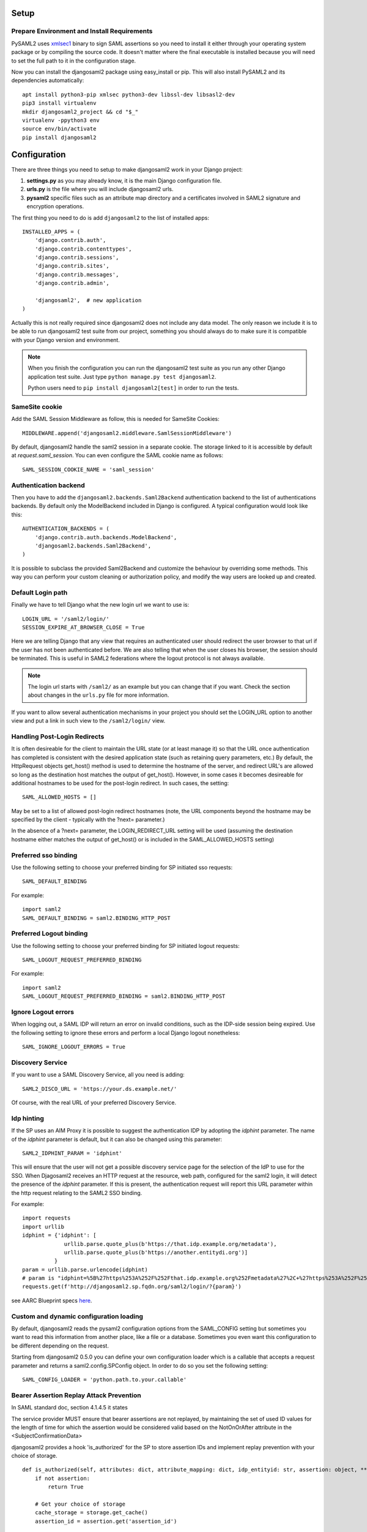 Setup
-----

Prepare Environment and Install Requirements
============================================

PySAML2 uses xmlsec1_ binary to sign SAML assertions so you need to install
it either through your operating system package or by compiling the source
code. It doesn't matter where the final executable is installed because
you will need to set the full path to it in the configuration stage.

.. _xmlsec1: http://www.aleksey.com/xmlsec/

Now you can install the djangosaml2 package using easy_install or pip. This
will also install PySAML2 and its dependencies automatically::

  apt install python3-pip xmlsec python3-dev libssl-dev libsasl2-dev
  pip3 install virtualenv
  mkdir djangosaml2_project && cd "$_"
  virtualenv -ppython3 env
  source env/bin/activate
  pip install djangosaml2


Configuration
-------------

There are three things you need to setup to make djangosaml2 work in your
Django project:

1. **settings.py** as you may already know, it is the main Django
   configuration file.
2. **urls.py** is the file where you will include djangosaml2 urls.
3. **pysaml2** specific files such as an attribute map directory and a
   certificates involved in SAML2 signature and encryption operations.

The first thing you need to do is add ``djangosaml2`` to the list of
installed apps::

  INSTALLED_APPS = (
      'django.contrib.auth',
      'django.contrib.contenttypes',
      'django.contrib.sessions',
      'django.contrib.sites',
      'django.contrib.messages',
      'django.contrib.admin',

      'djangosaml2',  # new application
  )

Actually this is not really required since djangosaml2 does not include
any data model. The only reason we include it is to be able to run
djangosaml2 test suite from our project, something you should always
do to make sure it is compatible with your Django version and environment.

.. Note::

  When you finish the configuration you can run the djangosaml2 test suite as
  you run any other Django application test suite. Just type ``python manage.py
  test djangosaml2``.

  Python users need to ``pip install djangosaml2[test]`` in order to run the
  tests.

SameSite cookie
===============

Add the SAML Session Middleware as follow, this is needed for SameSite Cookies::

  MIDDLEWARE.append('djangosaml2.middleware.SamlSessionMiddleware')

By default, djangosaml2 handle the saml2 session in a separate cookie.
The storage linked to it is accessible by default at `request.saml_session`.
You can even configure the SAML cookie name as follows::

  SAML_SESSION_COOKIE_NAME = 'saml_session'

Authentication backend
======================

Then you have to add the ``djangosaml2.backends.Saml2Backend``
authentication backend to the list of authentications backends.
By default only the ModelBackend included in Django is configured.
A typical configuration would look like this::

  AUTHENTICATION_BACKENDS = (
      'django.contrib.auth.backends.ModelBackend',
      'djangosaml2.backends.Saml2Backend',
  )

It is possible to subclass the provided Saml2Backend and customize the behaviour
by overriding some methods. This way you can perform your custom cleaning or authorization
policy, and modify the way users are looked up and created.

Default Login path
==================

Finally we have to tell Django what the new login url we want to use is::

  LOGIN_URL = '/saml2/login/'
  SESSION_EXPIRE_AT_BROWSER_CLOSE = True

Here we are telling Django that any view that requires an authenticated
user should redirect the user browser to that url if the user has not
been authenticated before. We are also telling that when the user closes
his browser, the session should be terminated. This is useful in SAML2
federations where the logout protocol is not always available.

.. Note::

  The login url starts with ``/saml2/`` as an example but you can change that
  if you want. Check the section about changes in the ``urls.py``
  file for more information.

If you want to allow several authentication mechanisms in your project
you should set the LOGIN_URL option to another view and put a link in such
view to the ``/saml2/login/`` view.

Handling Post-Login Redirects
=============================

It is often desireable for the client to maintain the URL state (or at least manage it) so that
the URL once authentication has completed is consistent with the desired application state (such
as retaining query parameters, etc.)  By default, the HttpRequest objects get_host() method is used
to determine the hostname of the server, and redirect URL's are allowed so long as the destination
host matches the output of get_host().  However, in some cases it becomes desireable for additional
hostnames to be used for the post-login redirect.  In such cases, the setting::

  SAML_ALLOWED_HOSTS = []

May be set to a list of allowed post-login redirect hostnames (note, the URL components beyond the hostname
may be specified by the client - typically with the ?next= parameter.)

In the absence of a ?next= parameter, the LOGIN_REDIRECT_URL setting will be used (assuming the destination hostname
either matches the output of get_host() or is included in the SAML_ALLOWED_HOSTS setting)

Preferred sso binding
=====================

Use the following setting to choose your preferred binding for SP initiated sso requests::

  SAML_DEFAULT_BINDING

For example::

  import saml2
  SAML_DEFAULT_BINDING = saml2.BINDING_HTTP_POST

Preferred Logout binding
========================

Use the following setting to choose your preferred binding for SP initiated logout requests::

  SAML_LOGOUT_REQUEST_PREFERRED_BINDING

For example::

  import saml2
  SAML_LOGOUT_REQUEST_PREFERRED_BINDING = saml2.BINDING_HTTP_POST

Ignore Logout errors
====================

When logging out, a SAML IDP will return an error on invalid conditions, such as the IDP-side session being expired.
Use the following setting to ignore these errors and perform a local Django logout nonetheless::

  SAML_IGNORE_LOGOUT_ERRORS = True


Discovery Service
=================
If you want to use a SAML Discovery Service, all you need is adding::

  SAML2_DISCO_URL = 'https://your.ds.example.net/'

Of course, with the real URL of your preferred Discovery Service.


Idp hinting
===========
If the SP uses an AIM Proxy it is possible to suggest the authentication IDP by adopting the `idphint` parameter. The name of the `idphint` parameter is default, but it can also be changed using this parameter::

  SAML2_IDPHINT_PARAM = 'idphint'

This will ensure that the user will not get a possible discovery service page for the selection of the IdP to use for the SSO.
When Djagosaml2 receives an HTTP request at the resource, web path, configured for the saml2 login, it will detect the presence of the `idphint` parameter. If this is present, the authentication request will report this URL parameter within the http request relating to the SAML2 SSO binding.

For example::

  import requests
  import urllib
  idphint = {'idphint': [
               urllib.parse.quote_plus(b'https://that.idp.example.org/metadata'),
               urllib.parse.quote_plus(b'https://another.entitydi.org')]
            }
  param = urllib.parse.urlencode(idphint)
  # param is "idphint=%5B%27https%253A%252F%252Fthat.idp.example.org%252Fmetadata%27%2C+%27https%253A%252F%252Fanother.entitydi.org%27%5D"
  requests.get(f'http://djangosaml2.sp.fqdn.org/saml2/login/?{param}')

see AARC Blueprint specs `here <https://zenodo.org/record/4596667/files/AARC-G061-A_specification_for_IdP_hinting.pdf>`_.

Custom and dynamic configuration loading
========================================

By default, djangosaml2 reads the pysaml2 configuration options from the
SAML_CONFIG setting but sometimes you want to read this information from
another place, like a file or a database. Sometimes you even want this
configuration to be different depending on the request.

Starting from djangosaml2 0.5.0 you can define your own configuration
loader which is a callable that accepts a request parameter and returns
a saml2.config.SPConfig object. In order to do so you set the following
setting::

  SAML_CONFIG_LOADER = 'python.path.to.your.callable'

Bearer Assertion Replay Attack Prevention
==================================
In SAML standard doc, section 4.1.4.5 it states

The service provider MUST ensure that bearer assertions are not replayed, by maintaining the set of used ID values for the length of time for which the assertion would be considered valid based on the NotOnOrAfter attribute in the <SubjectConfirmationData>

djangosaml2 provides a hook 'is_authorized' for the SP to store assertion IDs and implement replay prevention with your choice of storage. 
::

    def is_authorized(self, attributes: dict, attribute_mapping: dict, idp_entityid: str, assertion: object, **kwargs) -> bool:
        if not assertion:
            return True

        # Get your choice of storage
        cache_storage = storage.get_cache()
        assertion_id = assertion.get('assertion_id')

        if cache.get(assertion_id):
            logger.warn("Received SAMLResponse assertion has been already used.")
            return False

        expiration_time = assertion.get('not_on_or_after')
        time_delta = isoparse(expiration_time) - datetime.now(timezone.utc)
        cache_storage.set(assertion_id, 'True', ex=time_delta)
        return True

Users, attributes and account linking
-------------------------------------

In the SAML 2.0 authentication process the Identity Provider (IdP) will
send a security assertion to the Service Provider (SP) upon a successful
authentication. This assertion contains attributes about the user that
was authenticated. It depends on the IdP configuration what exact
attributes are sent to each SP it can talk to.

When such assertion is received on the Django side it is used to find a Django
user and create a session for it. By default djangosaml2 will do a query on the
User model with the USERNAME_FIELD_ attribute but you can change it to any
other attribute of the User model. For example, you can do this lookup using
the 'email' attribute. In order to do so you should set the following setting::

  SAML_DJANGO_USER_MAIN_ATTRIBUTE = 'email'

.. _USERNAME_FIELD: https://docs.djangoproject.com/en/dev/topics/auth/customizing/#django.contrib.auth.models.CustomUser.USERNAME_FIELD

Please, use an unique attribute when setting this option. Otherwise
the authentication process may fail because djangosaml2 will not know
which Django user it should pick.

If your main attribute is something inherently case-insensitive (such as
an email address), you may set::

  SAML_DJANGO_USER_MAIN_ATTRIBUTE_LOOKUP = '__iexact'

(This is simply appended to the main attribute name to form a Django
query. Your main attribute must be unique even given this lookup.)

Another option is to use the SAML2 name id as the username by setting::

  SAML_USE_NAME_ID_AS_USERNAME = True

You can configure djangosaml2 to create such user if it is not already in
the Django database or maybe you don't want to allow users that are not
in your database already. For this purpose there is another option you
can set in the settings.py file::

  SAML_CREATE_UNKNOWN_USER = True

This setting is True by default.

The following setting lets you specify a URL for redirection after a successful
authentication::

  ACS_DEFAULT_REDIRECT_URL = reverse_lazy('some_url_name')

Particularly useful when you only plan to use
IdP initiated login and the IdP does not have a configured RelayState
parameter. The default is ``/``.

The other thing you will probably want to configure is the mapping of
SAML2 user attributes to Django user attributes. By default only the
User.username attribute is mapped but you can add more attributes or
change that one. In order to do so you need to change the
SAML_ATTRIBUTE_MAPPING option in your settings.py::

  SAML_ATTRIBUTE_MAPPING = {
      'uid': ('username', ),
      'mail': ('email', ),
      'cn': ('first_name', ),
      'sn': ('last_name', ),
  }

where the keys of this dictionary are SAML user attributes and the values
are Django User attributes.

If you are using Django user profile objects to store extra attributes
about your user you can add those attributes to the SAML_ATTRIBUTE_MAPPING
dictionary. For each (key, value) pair, djangosaml2 will try to store the
attribute in the User model if there is a matching field in that model.
Otherwise it will try to do the same with your profile custom model. For
multi-valued attributes only the first value is assigned to the destination field.

Alternatively, custom processing of attributes can be achieved by setting the
value(s) in the SAML_ATTRIBUTE_MAPPING, to name(s) of method(s) defined on a
custom django User object. In this case, each method is called by djangosaml2,
passing the full list of attribute values extracted from the <saml:AttributeValue>
elements of the <saml:Attribute>. Among other uses, this is a useful way to process
multi-valued attributes such as lists of user group names.

For example:

Saml assertion snippet::

  <saml:Attribute Name="groups" NameFormat="urn:oasis:names:tc:SAML:2.0:attrname-format:basic">
        <saml:AttributeValue>group1</saml:AttributeValue>
        <saml:AttributeValue>group2</saml:AttributeValue>
        <saml:AttributeValue>group3</saml:AttributeValue>
  </saml:Attribute>

Custom User object::

  from django.contrib.auth.models import AbstractUser

  class User(AbstractUser):

    def process_groups(self, groups):
      // process list of group names in argument 'groups'
      pass;

settings.py::

  SAML_ATTRIBUTE_MAPPING = {
      'groups': ('process_groups', ),
  }


Learn more about Django profile models at:

https://docs.djangoproject.com/en/dev/topics/auth/customizing/#substituting-a-custom-user-model


Sometimes you need to use special logic to update the user object
depending on the SAML2 attributes and the mapping described above
is simply not enough. For these cases djangosaml2 provides hooks_
that can be overriden with custom functionality. For example::

  from djangosaml2.backends import Saml2Backend

  class MySaml2Backend(Saml2Backend):
      def save_user(self, user, *args, **kwargs):
          # Add custom logic here
          return super().save_user(user, *args, **kwargs)

.. _hooks: https://github.com/knaperek/djangosaml2/blob/master/djangosaml2/backends.py#L181


URLs
----

Changes in the urls.py file.
 The next thing you need to do is to include ``djangosaml2.urls`` module in your main ``urls.py`` module::

  urlpatterns = patterns(
      '',
      #  lots of url definitions here

      (r'saml2/', include('djangosaml2.urls')),

      #  more url definitions
  )

PySAML2 specific files and configuration
----------------------------------------
Once you have finished configuring your Django project you have to
start configuring PySAML2, please consult its `official documentation <https://pysaml2.readthedocs.io/en/latest/>`_ before start.
If you use just that library you have to put your configuration options in a file and initialize PySAML2 with
the path to that file. In djangosaml2 you just put the same information in the Django
settings.py file under the SAML_CONFIG option. We will see a typical configuration for protecting a Django project::

  from os import path
  import saml2
  import saml2.saml
  BASEDIR = path.dirname(path.abspath(__file__))

  SAML_CONFIG = {
    # full path to the xmlsec1 binary programm
    'xmlsec_binary': '/usr/bin/xmlsec1',

    # your entity id, usually your subdomain plus the url to the metadata view
    'entityid': 'http://localhost:8000/saml2/metadata/',

    # directory with attribute mapping
    'attribute_map_dir': path.join(BASEDIR, 'attribute-maps'),

    # this block states what services we provide
    'service': {
        # we are just a lonely SP
        'sp' : {
            'name': 'Federated Django sample SP',
            'name_id_format': saml2.saml.NAMEID_FORMAT_TRANSIENT,

            # For Okta add signed logout requets. Enable this:
            # "logout_requests_signed": True,

            'endpoints': {
                # url and binding to the assetion consumer service view
                # do not change the binding or service name
                'assertion_consumer_service': [
                    ('http://localhost:8000/saml2/acs/',
                     saml2.BINDING_HTTP_POST),
                    ],
                # url and binding to the single logout service view
                # do not change the binding or service name
                'single_logout_service': [
                    # Disable next two lines for HTTP_REDIRECT for IDP's that only support HTTP_POST. Ex. Okta:
                    ('http://localhost:8000/saml2/ls/',
                     saml2.BINDING_HTTP_REDIRECT),
                    ('http://localhost:8000/saml2/ls/post',
                     saml2.BINDING_HTTP_POST),
                    ],
                },
             # Mandates that the identity provider MUST authenticate the
             # presenter directly rather than rely on a previous security context.
            'force_authn': False,

             # Enable AllowCreate in NameIDPolicy.
            'name_id_format_allow_create': False,

             # attributes that this project need to identify a user
            'required_attributes': ['givenName',
                                    'sn',
                                    'mail'],

             # attributes that may be useful to have but not required
            'optional_attributes': ['eduPersonAffiliation'],

            # in this section the list of IdPs we talk to are defined
            # This is not mandatory! All the IdP available in the metadata will be considered instead.
            'idp': {
                # we do not need a WAYF service since there is
                # only an IdP defined here. This IdP should be
                # present in our metadata

                # the keys of this dictionary are entity ids
                'https://localhost/simplesaml/saml2/idp/metadata.php': {
                    'single_sign_on_service': {
                        saml2.BINDING_HTTP_REDIRECT: 'https://localhost/simplesaml/saml2/idp/SSOService.php',
                        },
                    'single_logout_service': {
                        saml2.BINDING_HTTP_REDIRECT: 'https://localhost/simplesaml/saml2/idp/SingleLogoutService.php',
                        },
                    },
                },
            },
        },

    # where the remote metadata is stored, local, remote or mdq server.
    # One metadatastore or many ...
    'metadata': {
        'local': [path.join(BASEDIR, 'remote_metadata.xml')],
        'remote': [{"url": "https://idp.testunical.it/idp/shibboleth"},],
        'mdq': [{"url": "https://ds.testunical.it",
                 "cert": "certficates/others/ds.testunical.it.cert",
                }]
        },

    # set to 1 to output debugging information
    'debug': 1,

    # Signing
    'key_file': path.join(BASEDIR, 'private.key'),  # private part
    'cert_file': path.join(BASEDIR, 'public.pem'),  # public part

    # Encryption
    'encryption_keypairs': [{
        'key_file': path.join(BASEDIR, 'private.key'),  # private part
        'cert_file': path.join(BASEDIR, 'public.pem'),  # public part
    }],

    # own metadata settings
    'contact_person': [
        {'given_name': 'Lorenzo',
         'sur_name': 'Gil',
         'company': 'Yaco Sistemas',
         'email_address': 'lgs@yaco.es',
         'contact_type': 'technical'},
        {'given_name': 'Angel',
         'sur_name': 'Fernandez',
         'company': 'Yaco Sistemas',
         'email_address': 'angel@yaco.es',
         'contact_type': 'administrative'},
        ],
    # you can set multilanguage information here
    'organization': {
        'name': [('Yaco Sistemas', 'es'), ('Yaco Systems', 'en')],
        'display_name': [('Yaco', 'es'), ('Yaco', 'en')],
        'url': [('http://www.yaco.es', 'es'), ('http://www.yaco.com', 'en')],
        },
    }

.. note::

  Please check the `PySAML2 documentation`_ for more information about
  these and other configuration options.

.. _`PySAML2 documentation`: http://pysaml2.readthedocs.io/en/latest/


There are several external files and directories you have to create according
to this configuration.

The xmlsec1 binary was mentioned in the installation section. Here, in the
configuration part you just need to put the full path to xmlsec1 so PySAML2
can call it as it needs.

Signed Logout Request
=====================

Idp's like Okta require a signed logout response to validate and logout a user. Here's a sample config with all required SP/IDP settings::

   "logout_requests_signed": True,

Attribute Map
=============

The ``attribute_map_dir`` points to a directory with attribute mappings that
are used to translate user attribute names from several standards. It's usually
safe to just copy the default PySAML2 attribute maps that you can find in the
``tests/attributemaps`` directory of the source distribution.

Metadata
========

The ``metadata`` option is a dictionary where you can define several types of
metadata for remote entities. Usually the easiest type is the ``local`` where
you just put the name of a local XML file with the contents of the remote
entities metadata. This XML file should be in the SAML2 metadata format.

.. Note::

  Don't use ``remote`` option for fetching metadata in production.
  Try to use ``mdq`` and introduce a MDQ server instead, it's more efficient.


Certificates
============

The ``key_file`` and ``cert_file`` options reference the two parts of a
standard x509 certificate. You need it to sign your metadata. For assertion
encryption/decryption support please configure another set of ``key_file`` and
``cert_file``, but as inner attributes of ``encryption_keypairs`` option.

.. Note::

  Check your openssl documentation to generate a certificate suitable for SAML2 operations.

SAML2 certificate creation example::

  openssl req -nodes -new -x509 -newkey rsa:2048 -days 3650 -keyout private.key -out public.cert

